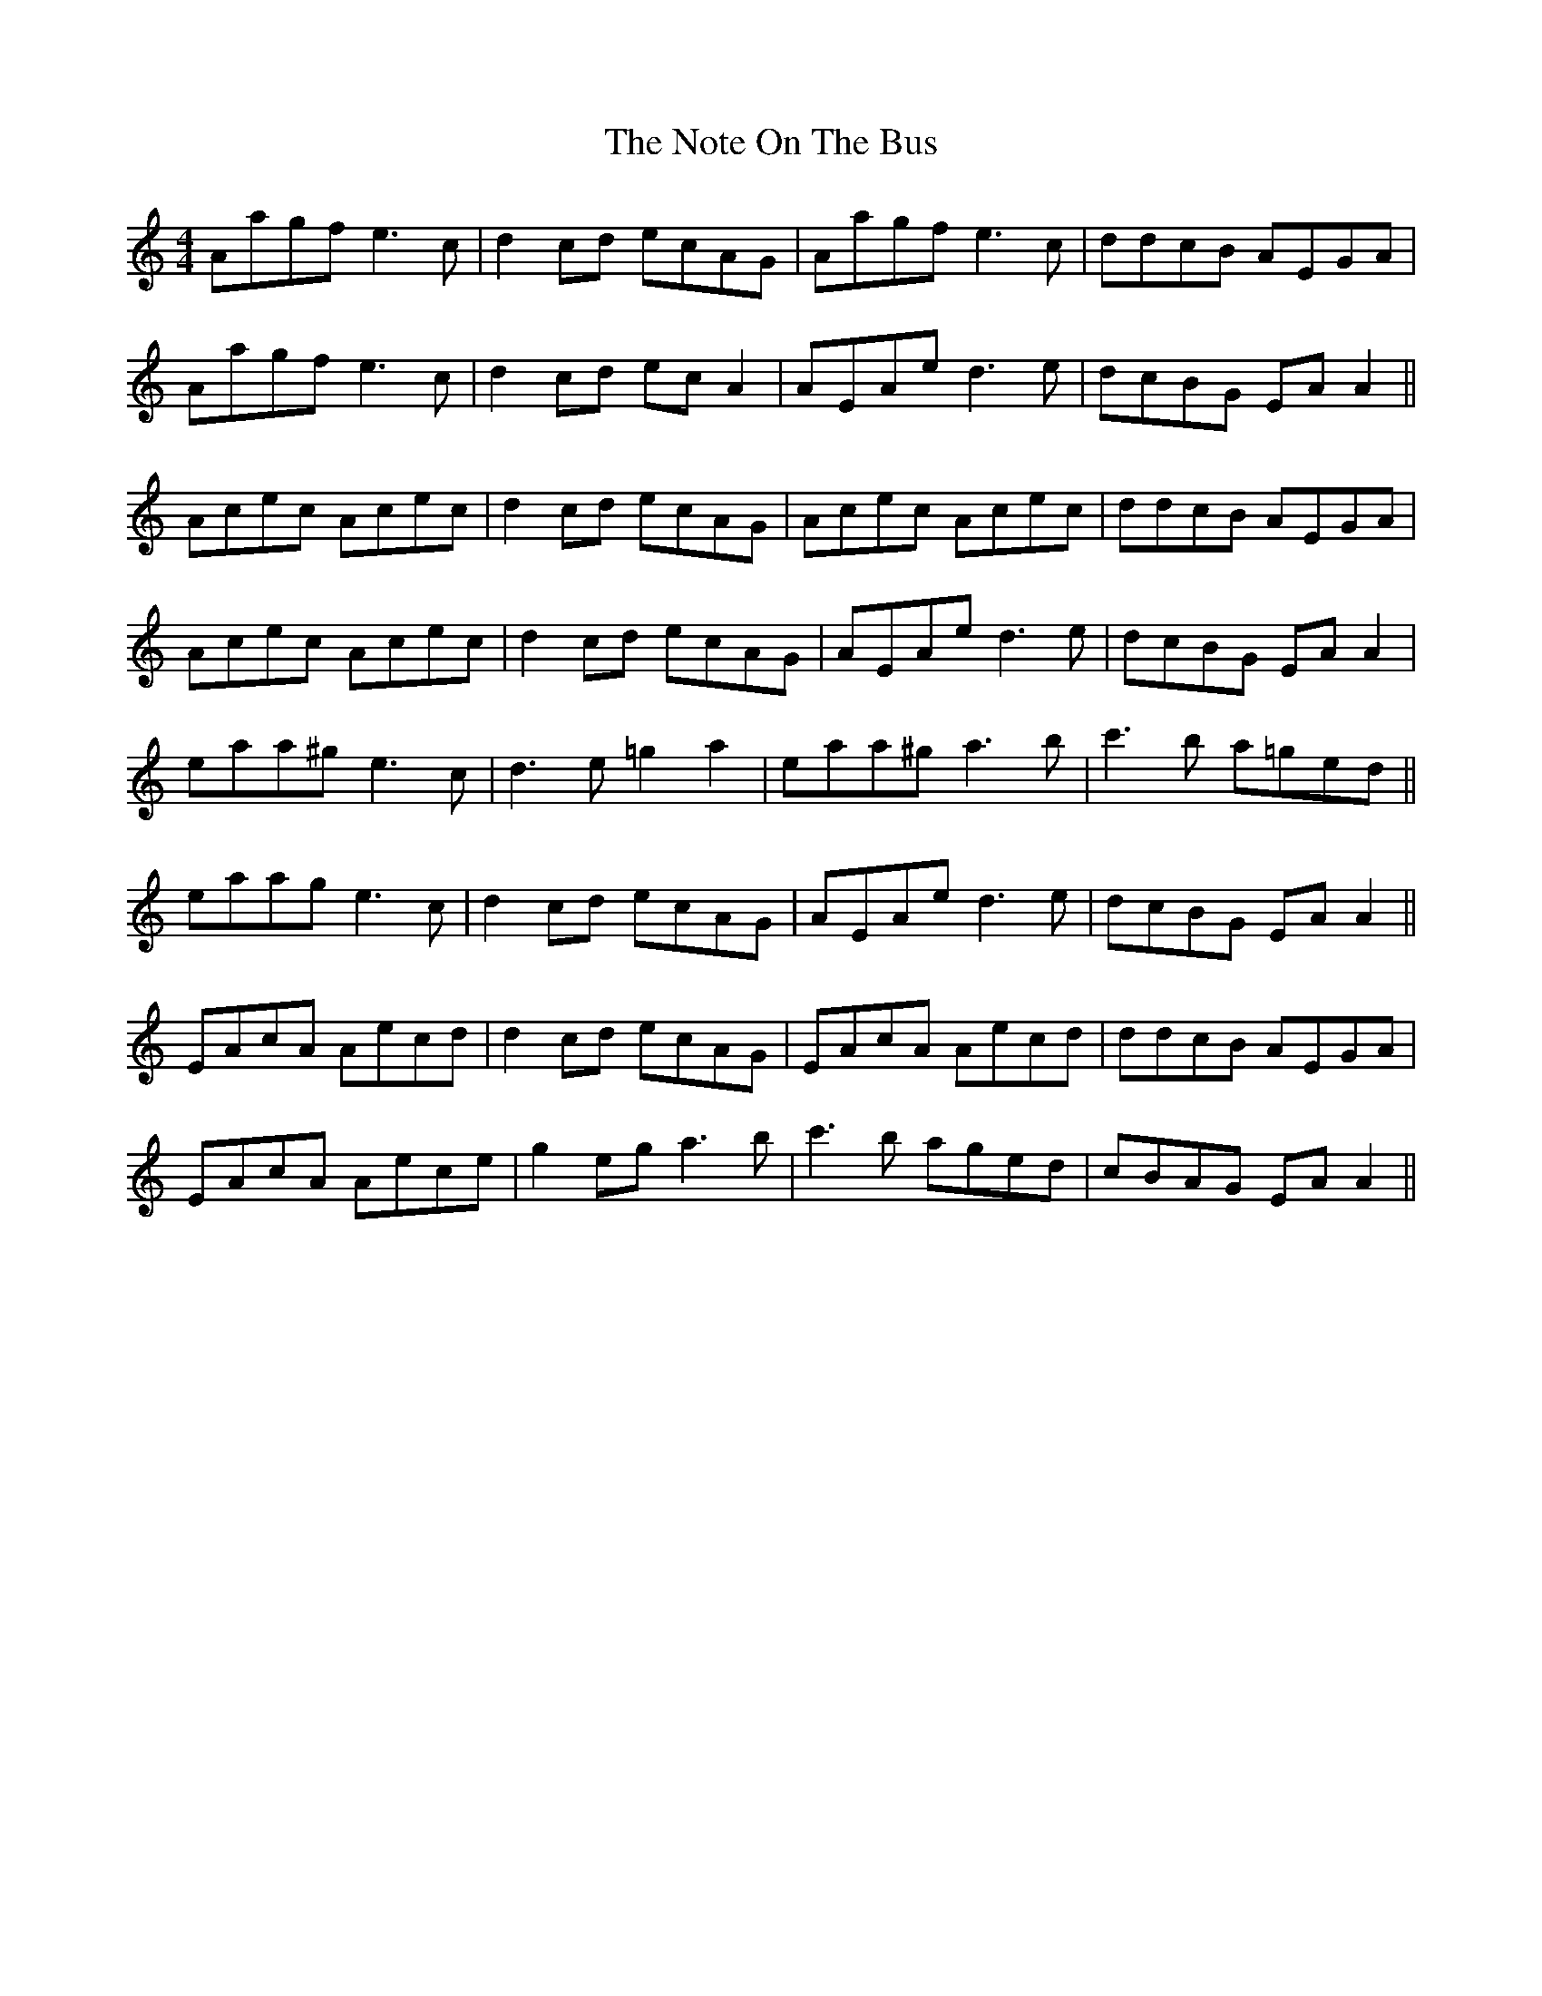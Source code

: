 X: 29686
T: Note On The Bus, The
R: reel
M: 4/4
K: Aminor
Aagf e3c|d2 cd ecAG|Aagf e3c|ddcB AEGA|
Aagf e3c|d2 cd ec A2|AEAe d3e|dcBG EA A2||
Acec Acec|d2 cd ecAG|Acec Acec|ddcB AEGA|
Acec Acec|d2 cd ecAG|AEAe d3e|dcBG EA A2|
eaa^g e3c|d3e =g2 a2|eaa^g a3b|c'3b a=ged||
eaag e3c|d2 cd ecAG|AEAe d3e|dcBG EA A2||
EAcA Aecd|d2 cd ecAG|EAcA Aecd|ddcB AEGA|
EAcA Aece|g2 eg a3b|c'3b aged|cBAG EA A2||


